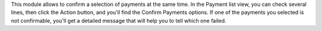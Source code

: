 This module allows to confirm a selection of payments at the same time.
In the Payment list view, you can check several lines, then click the Action
button, and you'll find the Confirm Payments options.
If one of the payments you selected is not confirmable, you'll get a detailed
message that will help you to tell which one failed.
